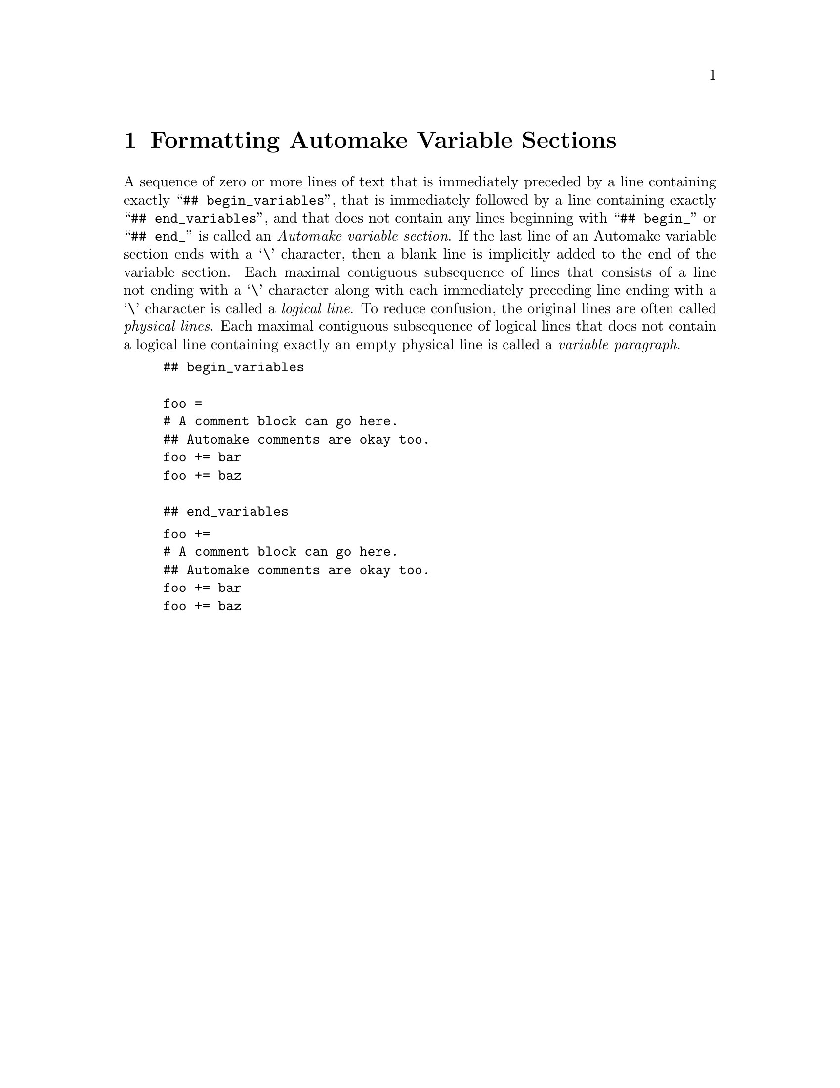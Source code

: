 @node Formatting Automake Variable Sections
@chapter Formatting Automake Variable Sections

@cindex Automake variable section
@cindex variable section, Automake
@noindent
A sequence of zero or more lines of text that is immediately preceded by
a line containing exactly
``@w{@t{## begin_variables}}'',
that is immediately followed by a line containing exactly
``@w{@t{## end_variables}}'',
and that does not contain any lines beginning with
``@w{@t{## begin_}}''
or
``@w{@t{## end_}}''
is called an
@i{Automake variable section}@.
If the last line of an Automake variable section ends with a
`@w{@t{\}}'@tie{}character,
then a blank line is implicitly added to the end of the variable
section@.
Each maximal contiguous subsequence of lines that consists of a line not
ending with a
`@w{@t{\}}'@tie{}character
along with each immediately preceding line ending with a
`@w{@t{\}}'@tie{}character
is called a
@i{logical line}@.
To reduce confusion, the original lines are often called
@i{physical lines}@.
Each maximal contiguous subsequence of logical lines that does not
contain a logical line containing exactly an empty physical line is
called a
@i{variable paragraph}@.

@example
## begin_variables

foo =
# A comment block can go here.
## Automake comments are okay too.
foo += bar
foo += baz

## end_variables
@end example

@example
foo +=
# A comment block can go here.
## Automake comments are okay too.
foo += bar
foo += baz
@end example
@ifxml
@ifnotxml
@c
@c The authors of this file have waived all copyright and
@c related or neighboring rights to the extent permitted by
@c law as described by the CC0 1.0 Universal Public Domain
@c Dedication. You should have received a copy of the full
@c dedication along with this file, typically as a file
@c named <CC0-1.0.txt>. If not, it may be available at
@c <https://creativecommons.org/publicdomain/zero/1.0/>.
@c
@end ifnotxml
@end ifxml
